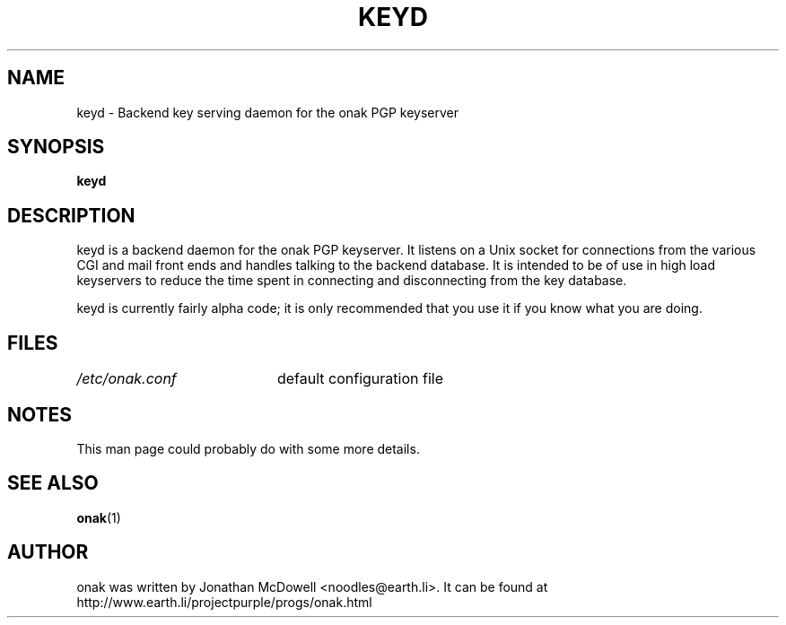 .TH KEYD 8
.SH NAME
keyd \- Backend key serving daemon for the onak PGP keyserver 
.SH SYNOPSIS
.PP
.B keyd
.SH DESCRIPTION
.PP
keyd is a backend daemon for the onak PGP keyserver. It listens on a Unix
socket for connections from the various CGI and mail front ends and
handles talking to the backend database. It is intended to be of use in
high load keyservers to reduce the time spent in connecting and
disconnecting from the key database.
.PP
keyd is currently fairly alpha code; it is only recommended that you use
it if you know what you are doing.
.SH FILES
.br
.nf
.\" set tabstop to longest possible filename, plus a wee bit
.ta \w'/usr/lib/perl/getopts.pl   'u
\fI/etc/onak.conf\fR	default configuration file
.SH NOTES
This man page could probably do with some more details.
.SH "SEE ALSO"
.BR onak (1)
.SH AUTHOR
onak was written by Jonathan McDowell <noodles@earth.li>. It can be found at
http://www.earth.li/projectpurple/progs/onak.html
